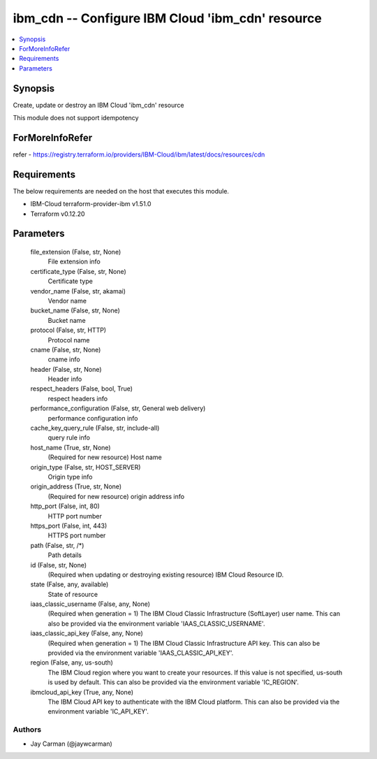 
ibm_cdn -- Configure IBM Cloud 'ibm_cdn' resource
=================================================

.. contents::
   :local:
   :depth: 1


Synopsis
--------

Create, update or destroy an IBM Cloud 'ibm_cdn' resource

This module does not support idempotency


ForMoreInfoRefer
----------------
refer - https://registry.terraform.io/providers/IBM-Cloud/ibm/latest/docs/resources/cdn

Requirements
------------
The below requirements are needed on the host that executes this module.

- IBM-Cloud terraform-provider-ibm v1.51.0
- Terraform v0.12.20



Parameters
----------

  file_extension (False, str, None)
    File extension info


  certificate_type (False, str, None)
    Certificate type


  vendor_name (False, str, akamai)
    Vendor name


  bucket_name (False, str, None)
    Bucket name


  protocol (False, str, HTTP)
    Protocol name


  cname (False, str, None)
    cname info


  header (False, str, None)
    Header info


  respect_headers (False, bool, True)
    respect headers info


  performance_configuration (False, str, General web delivery)
    performance configuration info


  cache_key_query_rule (False, str, include-all)
    query rule info


  host_name (True, str, None)
    (Required for new resource) Host name


  origin_type (False, str, HOST_SERVER)
    Origin type info


  origin_address (True, str, None)
    (Required for new resource) origin address info


  http_port (False, int, 80)
    HTTP port number


  https_port (False, int, 443)
    HTTPS port number


  path (False, str, /*)
    Path details


  id (False, str, None)
    (Required when updating or destroying existing resource) IBM Cloud Resource ID.


  state (False, any, available)
    State of resource


  iaas_classic_username (False, any, None)
    (Required when generation = 1) The IBM Cloud Classic Infrastructure (SoftLayer) user name. This can also be provided via the environment variable 'IAAS_CLASSIC_USERNAME'.


  iaas_classic_api_key (False, any, None)
    (Required when generation = 1) The IBM Cloud Classic Infrastructure API key. This can also be provided via the environment variable 'IAAS_CLASSIC_API_KEY'.


  region (False, any, us-south)
    The IBM Cloud region where you want to create your resources. If this value is not specified, us-south is used by default. This can also be provided via the environment variable 'IC_REGION'.


  ibmcloud_api_key (True, any, None)
    The IBM Cloud API key to authenticate with the IBM Cloud platform. This can also be provided via the environment variable 'IC_API_KEY'.













Authors
~~~~~~~

- Jay Carman (@jaywcarman)

